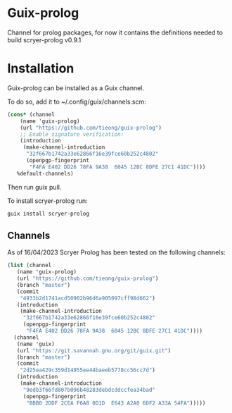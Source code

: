 * Guix-prolog

Channel for prolog packages, for now it contains the definitions needed to build scryer-prolog v0.9.1

* Installation

Guix-prolog can be installed as a Guix channel.

To do so, add it to ~/.config/guix/channels.scm:

#+begin_src scheme
  (cons* (channel
	  (name 'guix-prolog)
	  (url "https://github.com/tieong/guix-prolog")
	  ;; Enable signature verification:
	  (introduction
	   (make-channel-introduction
	    "32f667b1742a33e62866f16e39fce60b252c4802"
	    (openpgp-fingerprint
	     "F4FA E402 DD26 78FA 9A38  6045 12BC 8DFE 27C1 41DC"))))
	 %default-channels)
#+end_src

Then run guix pull.

To install scryer-prolog run:

#+begin_src sh
  guix install scryer-prolog
#+end_src

** Channels

As of 16/04/2023 Scryer Prolog has been tested on the following channels:

#+begin_src scheme
  (list (channel
	 (name 'guix-prolog)
	 (url "https://github.com/tieong/guix-prolog")
	 (branch "master")
	 (commit
	  "4933b2d1741acd50902b96d6a905097cff98d662")
	 (introduction
	  (make-channel-introduction
	   "32f667b1742a33e62866f16e39fce60b252c4802"
	   (openpgp-fingerprint
	    "F4FA E402 DD26 78FA 9A38  6045 12BC 8DFE 27C1 41DC"))))
	(channel
	 (name 'guix)
	 (url "https://git.savannah.gnu.org/git/guix.git")
	 (branch "master")
	 (commit
	  "2d25ea429c359d14955ee44baeeb5778cc56cc7d")
	 (introduction
	  (make-channel-introduction
	   "9edb3f66fd807b096b48283debdcddccfea34bad"
	   (openpgp-fingerprint
	    "BBB0 2DDF 2CEA F6A8 0D1D  E643 A2A0 6DF2 A33A 54FA")))))
#+end_src

